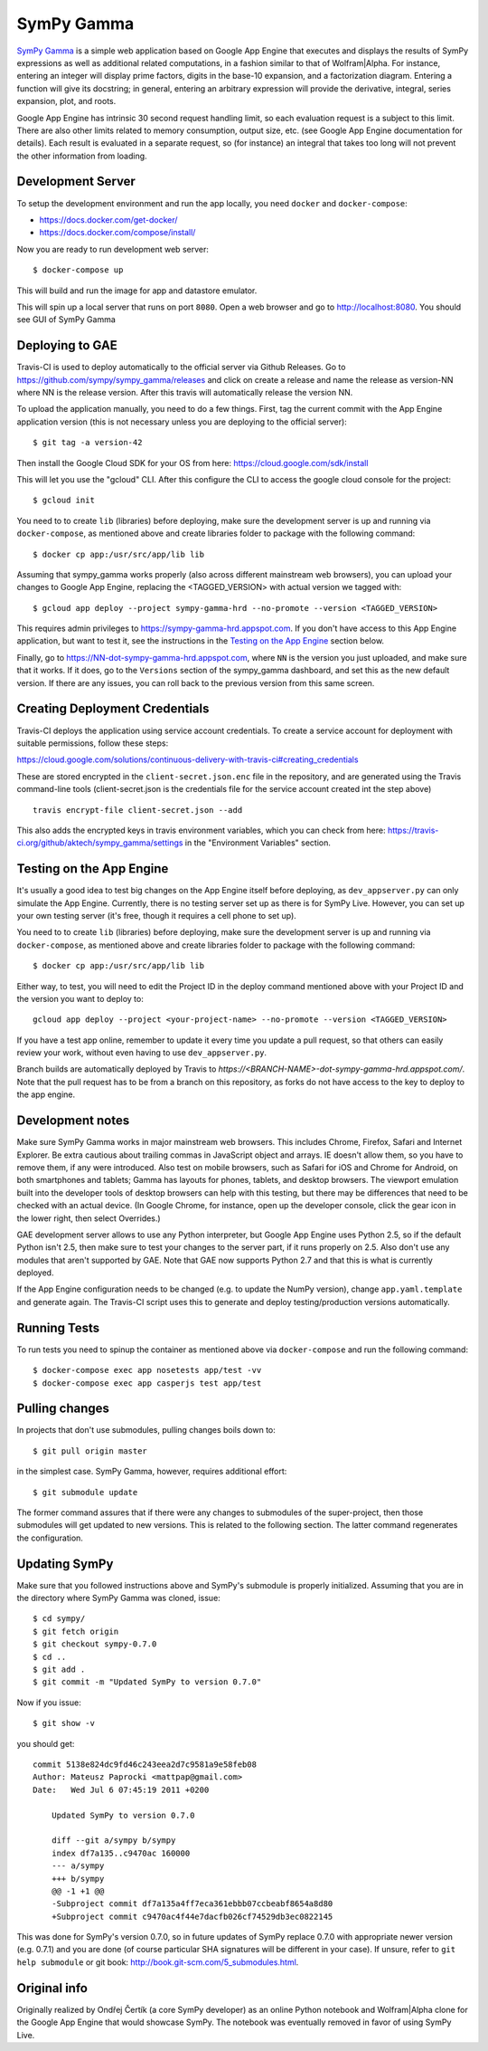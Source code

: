 SymPy Gamma
===========

`SymPy Gamma <https://www.sympygamma.com>`_ is a simple web application based
on Google App Engine that executes and displays the results of SymPy
expressions as well as additional related computations, in a fashion similar
to that of Wolfram|Alpha. For instance, entering an integer will display
prime factors, digits in the base-10 expansion, and a factorization
diagram. Entering a function will give its docstring; in general, entering
an arbitrary expression will provide the derivative, integral, series
expansion, plot, and roots.

Google App Engine has intrinsic 30 second request handling limit, so each
evaluation request is a subject to this limit. There are also other limits
related to memory consumption, output size, etc. (see Google App Engine
documentation for details). Each result is evaluated in a separate request,
so (for instance) an integral that takes too long will not prevent the other
information from loading.

Development Server
------------------

To setup the development environment and run the app locally, you
need ``docker`` and ``docker-compose``:

* https://docs.docker.com/get-docker/
* https://docs.docker.com/compose/install/

Now you are ready to run development web server::

    $ docker-compose up

This will build and run the image for app and datastore emulator.

This will spin up a local server that runs on port ``8080``.
Open a web browser and go to http://localhost:8080.
You should see GUI of SymPy Gamma


Deploying to GAE
----------------

Travis-CI is used to deploy automatically to the official server via Github Releases.
Go to https://github.com/sympy/sympy_gamma/releases and click on create a release and
name the release as version-NN where NN is the release version. After this travis will
automatically release the version NN.

To upload the application manually, you need to do a few things. First, tag the
current commit with the App Engine application version (this is not
necessary unless you are deploying to the official server)::

  $ git tag -a version-42


Then install the Google Cloud SDK for your OS from here:
https://cloud.google.com/sdk/install

This will let you use the "gcloud" CLI. After this configure the CLI to access
the google cloud console for the project::

    $ gcloud init

You need to to create ``lib`` (libraries) before deploying, make sure the development
server is up and running via ``docker-compose``, as mentioned above and create
libraries folder to package with the following command::

    $ docker cp app:/usr/src/app/lib lib

Assuming that sympy_gamma works properly (also across different mainstream web
browsers), you can upload your changes to Google App Engine, replacing the
<TAGGED_VERSION> with actual version we tagged with::

    $ gcloud app deploy --project sympy-gamma-hrd --no-promote --version <TAGGED_VERSION>

This requires admin privileges to https://sympy-gamma-hrd.appspot.com. If you
don't have access to this App Engine application, but want to test it, see
the instructions in the `Testing on the App Engine`_ section below.

Finally, go to https://NN-dot-sympy-gamma-hrd.appspot.com, where ``NN`` is the
version you just uploaded, and make sure that it works.  If it does, go to
the ``Versions`` section of the sympy_gamma dashboard, and set this as the
new default version.  If there are any issues, you can roll back to the
previous version from this same screen.


Creating Deployment Credentials
-------------------------------

Travis-CI deploys the application using service account credentials. To create a
service account for deployment with suitable permissions, follow these steps:

https://cloud.google.com/solutions/continuous-delivery-with-travis-ci#creating_credentials

These are stored encrypted in the ``client-secret.json.enc`` file in the repository, and are generated
using the Travis command-line tools (client-secret.json is the credentials file for the service account
created int the step above) ::


  travis encrypt-file client-secret.json --add

This also adds the encrypted keys in travis environment variables, which you can
check from here: https://travis-ci.org/github/aktech/sympy_gamma/settings in the
"Environment Variables" section.


Testing on the App Engine
-------------------------

It's usually a good idea to test big changes on the App Engine itself before
deploying, as ``dev_appserver.py`` can only simulate the App Engine.
Currently, there is no testing server set up as there is for SymPy
Live. However, you can set up your own testing server (it's free, though it
requires a cell phone to set up).

You need to to create ``lib`` (libraries) before deploying, make sure the development
server is up and running via ``docker-compose``, as mentioned above and create
libraries folder to package with the following command::

    $ docker cp app:/usr/src/app/lib lib

Either way, to test, you will need to edit the Project ID in the deploy command
mentioned above with your Project ID and the version you want to deploy to::

    gcloud app deploy --project <your-project-name> --no-promote --version <TAGGED_VERSION>


If you have a test app online, remember to update it every time you update a
pull request, so that others can easily review your work, without even having
to use ``dev_appserver.py``.

Branch builds are automatically deployed by Travis to
`https://<BRANCH-NAME>-dot-sympy-gamma-hrd.appspot.com/`.
Note that the pull request has to be from a branch on this repository, as
forks do not have access to the key to deploy to the app engine.

Development notes
-----------------

Make sure SymPy Gamma works in major mainstream web browsers. This includes
Chrome, Firefox, Safari and Internet Explorer. Be extra cautious about
trailing commas in JavaScript object and arrays. IE doesn't allow them, so
you have to remove them, if any were introduced. Also test on mobile
browsers, such as Safari for iOS and Chrome for Android, on both smartphones
and tablets; Gamma has layouts for phones, tablets, and desktop
browsers. The viewport emulation built into the developer tools of desktop
browsers can help with this testing, but there may be differences that need
to be checked with an actual device. (In Google Chrome, for instance, open
up the developer console, click the gear icon in the lower right, then
select Overrides.)

GAE development server allows to use any Python interpreter, but Google
App Engine uses Python 2.5, so if the default Python isn't 2.5, then make
sure to test your changes to the server part, if it runs properly on 2.5.
Also don't use any modules that aren't supported by GAE. Note that GAE now
supports Python 2.7 and that this is what is currently deployed.

If the App Engine configuration needs to be changed (e.g. to update the
NumPy version), change ``app.yaml.template`` and generate again. The
Travis-CI script uses this to generate and deploy testing/production
versions automatically.


Running Tests
-------------

To run tests you need to spinup the container as mentioned above
via ``docker-compose`` and run the following command::

    $ docker-compose exec app nosetests app/test -vv
    $ docker-compose exec app casperjs test app/test

Pulling changes
---------------

In projects that don't use submodules, pulling changes boils down to::

    $ git pull origin master

in the simplest case. SymPy Gamma, however, requires additional effort::

    $ git submodule update

The former command assures that if there were any changes to submodules
of the super-project, then those submodules will get updated to new
versions. This is related to the following section. The latter command
regenerates the configuration.

Updating SymPy
--------------

Make sure that you followed instructions above and SymPy's submodule is
properly initialized. Assuming that you are in the directory where SymPy
Gamma was cloned, issue::

    $ cd sympy/
    $ git fetch origin
    $ git checkout sympy-0.7.0
    $ cd ..
    $ git add .
    $ git commit -m "Updated SymPy to version 0.7.0"

Now if you issue::

    $ git show -v

you should get::

    commit 5138e824dc9fd46c243eea2d7c9581a9e58feb08
    Author: Mateusz Paprocki <mattpap@gmail.com>
    Date:   Wed Jul 6 07:45:19 2011 +0200

        Updated SymPy to version 0.7.0

        diff --git a/sympy b/sympy
        index df7a135..c9470ac 160000
        --- a/sympy
        +++ b/sympy
        @@ -1 +1 @@
        -Subproject commit df7a135a4ff7eca361ebbb07ccbeabf8654a8d80
        +Subproject commit c9470ac4f44e7dacfb026cf74529db3ec0822145

This was done for SymPy's version 0.7.0, so in future updates of SymPy replace
0.7.0 with appropriate newer version (e.g. 0.7.1) and you are done (of course
particular SHA signatures will be different in your case). If unsure, refer to
``git help submodule`` or git book: http://book.git-scm.com/5_submodules.html.

Original info
-------------

Originally realized by Ondřej Čertík (a core SymPy developer) as an online
Python notebook and Wolfram|Alpha clone for the Google App Engine that would
showcase SymPy. The notebook was eventually removed in favor of using SymPy
Live.
